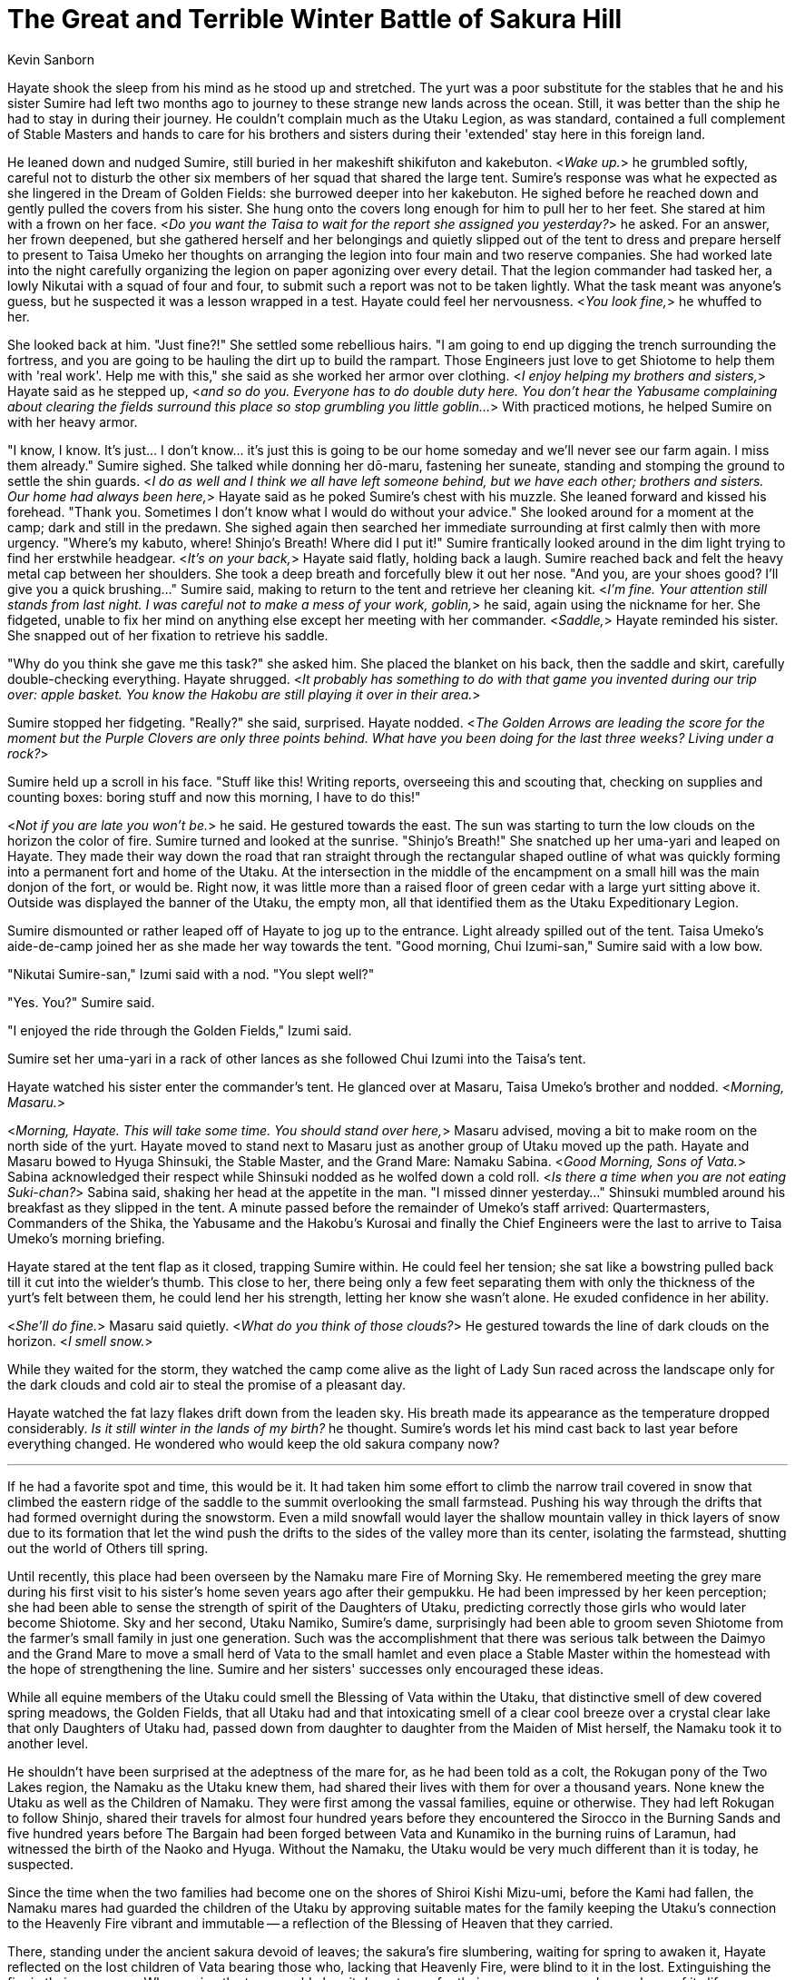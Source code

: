 :doctype: book
:icons: font
:page-background-image: image:background_unicorn.jpg[fit=fill, pdfwidth=100%]

= The Great and Terrible Winter Battle of Sakura Hill
Kevin Sanborn

Hayate shook the sleep from his mind as he stood up and stretched. The yurt was a poor substitute for the stables that he and his sister Sumire had left two months ago to journey to these strange new lands across the ocean. Still, it was better than the ship he had to stay in during their journey. He couldn't complain much as the Utaku Legion, as was standard, contained a full complement of Stable Masters and hands to care for his brothers and sisters during their 'extended' stay here in this foreign land.

He leaned down and nudged Sumire, still buried in her makeshift shikifuton and kakebuton. &lt;__Wake up.__&gt; he grumbled softly, careful not to disturb the other six members of her squad that shared the large tent. Sumire's response was what he expected as she lingered in the Dream of Golden Fields: she burrowed deeper into her kakebuton. He sighed before he reached down and gently pulled the covers from his sister. She hung onto the covers long enough for him to pull her to her feet. She stared at him with a frown on her face. &lt;__Do you want the Taisa to wait for the report she assigned you yesterday?__&gt; he asked. For an answer, her frown deepened, but she gathered herself and her belongings and quietly slipped out of the tent to dress and prepare herself to present to Taisa Umeko her thoughts on arranging the legion into four main and two reserve companies. She had worked late into the night carefully organizing the legion on paper agonizing over every detail. That the legion commander had tasked her, a lowly Nikutai with a squad of four and four, to submit such a report was not to be taken lightly. What the task meant was anyone's guess, but he suspected it was a lesson wrapped in a test. Hayate could feel her nervousness. &lt;__You look fine,__&gt; he whuffed to her.

She looked back at him. "Just fine?!" She settled some rebellious hairs. "I am going to end up digging the trench surrounding the fortress, and you are going to be hauling the dirt up to build the rampart. Those Engineers just love to get Shiotome to help them with 'real work'. Help me with this," she said as she worked her armor over clothing. &lt;__I enjoy helping my brothers and sisters,__&gt; Hayate said as he stepped up, &lt;__and so do you. Everyone has to do double duty here. You don't hear the Yabusame complaining about clearing the fields surround this place so stop grumbling you little goblin...__&gt; With practiced motions, he helped Sumire on with her heavy armor.

"I know, I know. It's just... I don't know... it's just this is going to be our home someday and we'll never see our farm again. I miss them already." Sumire sighed. She talked while donning her dō-maru, fastening her suneate, standing and stomping the ground to settle the shin guards. &lt;__I do as well and I think we all have left someone behind, but we have each other; brothers and sisters. Our home had always been here,__&gt; Hayate said as he poked Sumire's chest with his muzzle. She leaned forward and kissed his forehead. "Thank you. Sometimes I don't know what I would do without your advice." She looked around for a moment at the camp; dark and still in the predawn. She sighed again then searched her immediate surrounding at first calmly then with more urgency. "Where's my kabuto, where! Shinjo's Breath! Where did I put it!" Sumire frantically looked around in the dim light trying to find her erstwhile headgear. &lt;__It's on your back,__&gt; Hayate said flatly, holding back a laugh. Sumire reached back and felt the heavy metal cap between her shoulders. She took a deep breath and forcefully blew it out her nose. "And you, are your shoes good? I'll give you a quick brushing..." Sumire said, making to return to the tent and retrieve her cleaning kit. &lt;__I'm fine. Your attention still stands from last night. I was careful not to make a mess of your work, goblin,__&gt; he said, again using the nickname for her. She fidgeted, unable to fix her mind on anything else except her meeting with her commander. &lt;__Saddle,__&gt; Hayate reminded his sister. She snapped out of her fixation to retrieve his saddle.

"Why do you think she gave me this task?" she asked him. She placed the blanket on his back, then the saddle and skirt, carefully double-checking everything. Hayate shrugged. &lt;__It probably has something to do with that game you invented during our trip over: apple basket. You know the Hakobu are still playing it over in their area.__&gt;

Sumire stopped her fidgeting. "Really?" she said, surprised. Hayate nodded. &lt;__The Golden Arrows are leading the score for the moment but the Purple Clovers are only three points behind. What have you been doing for the last three weeks? Living under a rock?__&gt;

Sumire held up a scroll in his face. "Stuff like this! Writing reports, overseeing this and scouting that, checking on supplies and counting boxes: boring stuff and now this morning, I have to do this!"

<<<

&lt;__Not if you are late you won't be.__&gt; he said. He gestured towards the east. The sun was starting to turn the low clouds on the horizon the color of fire. Sumire turned and looked at the sunrise. "Shinjo's Breath!" She snatched up her uma-yari and leaped on Hayate. They made their way down the road that ran straight through the rectangular shaped outline of what was quickly forming into a permanent fort and home of the Utaku. At the intersection in the middle of the encampment on a small hill was the main donjon of the fort, or would be. Right now, it was little more than a raised floor of green cedar with a large yurt sitting above it. Outside was displayed the banner of the Utaku, the empty mon, all that identified them as the Utaku Expeditionary Legion.

Sumire dismounted or rather leaped off of Hayate to jog up to the entrance. Light already spilled out of the tent. Taisa Umeko's aide-de-camp joined her as she made her way towards the tent. "Good morning, Chui Izumi-san," Sumire said with a low bow.

"Nikutai Sumire-san," Izumi said with a nod. "You slept well?"

"Yes. You?" Sumire said.

"I enjoyed the ride through the Golden Fields," Izumi said.

Sumire set her uma-yari in a rack of other lances as she followed Chui Izumi into the Taisa's tent.

Hayate watched his sister enter the commander's tent. He glanced over at Masaru, Taisa Umeko's brother and nodded. &lt;__Morning, Masaru.__&gt;

&lt;__Morning, Hayate. This will take some time. You should stand over here,__&gt; Masaru advised, moving a bit to make room on the north side of the yurt. Hayate moved to stand next to Masaru just as another group of Utaku moved up the path. Hayate and Masaru bowed to Hyuga Shinsuki, the Stable Master, and the Grand Mare: Namaku Sabina. &lt;__Good Morning, Sons of Vata.__&gt; Sabina acknowledged their respect while Shinsuki nodded as he wolfed down a cold roll. &lt;__Is there a time when you are not eating Suki-chan?__&gt; Sabina said, shaking her head at the appetite in the man. "I missed dinner yesterday..." Shinsuki mumbled around his breakfast as they slipped in the tent. A minute passed before the remainder of Umeko's staff arrived: Quartermasters, Commanders of the Shika, the Yabusame and the Hakobu's Kurosai and finally the Chief Engineers were the last to arrive to Taisa Umeko's morning briefing.

Hayate stared at the tent flap as it closed, trapping Sumire within. He could feel her tension; she sat like a bowstring pulled back till it cut into the wielder's thumb. This close to her, there being only a few feet separating them with only the thickness of the yurt's felt between them, he could lend her his strength, letting her know she wasn't alone. He exuded confidence in her ability.

&lt;__She'll do fine.__&gt; Masaru said quietly. &lt;__What do you think of those clouds?__&gt; He gestured towards the line of dark clouds on the horizon. &lt;__I smell snow.__&gt;

While they waited for the storm, they watched the camp come alive as the light of Lady Sun raced across the landscape only for the dark clouds and cold air to steal the promise of a pleasant day.

Hayate watched the fat lazy flakes drift down from the leaden sky. His breath made its appearance as the temperature dropped considerably. _Is it still winter in the lands of my birth?_ he thought. Sumire's words let his mind cast back to last year before everything changed. He wondered who would keep the old sakura company now?

'''

If he had a favorite spot and time, this would be it. It had taken him some effort to climb the narrow trail covered in snow that climbed the eastern ridge of the saddle to the summit overlooking the small farmstead. Pushing his way through the drifts that had formed overnight during the snowstorm. Even a mild snowfall would layer the shallow mountain valley in thick layers of snow due to its formation that let the wind push the drifts to the sides of the valley more than its center, isolating the farmstead, shutting out the world of Others till spring.

<<<

Until recently, this place had been overseen by the Namaku mare Fire of Morning Sky. He remembered meeting the grey mare during his first visit to his sister's home seven years ago after their gempukku. He had been impressed by her keen perception; she had been able to sense the strength of spirit of the Daughters of Utaku, predicting correctly those girls who would later become Shiotome. Sky and her second, Utaku Namiko, Sumire's dame, surprisingly had been able to groom seven Shiotome from the farmer's small family in just one generation. Such was the accomplishment that there was serious talk between the Daimyo and the Grand Mare to move a small herd of Vata to the small hamlet and even place a Stable Master within the homestead with the hope of strengthening the line. Sumire and her sisters' successes only encouraged these ideas.

While all equine members of the Utaku could smell the Blessing of Vata within the Utaku, that distinctive smell of dew covered spring meadows, the Golden Fields, that all Utaku had and that intoxicating smell of a clear cool breeze over a crystal clear lake that only Daughters of Utaku had, passed down from daughter to daughter from the Maiden of Mist herself, the Namaku took it to another level.

He shouldn't have been surprised at the adeptness of the mare for, as he had been told as a colt, the Rokugan pony of the Two Lakes region, the Namaku as the Utaku knew them, had shared their lives with them for over a thousand years. None knew the Utaku as well as the Children of Namaku. They were first among the vassal families, equine or otherwise. They had left Rokugan to follow Shinjo, shared their travels for almost four hundred years before they encountered the Sirocco in the Burning Sands and five hundred years before The Bargain had been forged between Vata and Kunamiko in the burning ruins of Laramun, had witnessed the birth of the Naoko and Hyuga. Without the Namaku, the Utaku would be very much different than it is today, he suspected.

Since the time when the two families had become one on the shores of Shiroi Kishi Mizu-umi, before the Kami had fallen, the Namaku mares had guarded the children of the Utaku by approving suitable mates for the family keeping the Utaku's connection to the Heavenly Fire vibrant and immutable -- a reflection of the Blessing of Heaven that they carried.

There, standing under the ancient sakura devoid of leaves; the sakura's fire slumbering, waiting for spring to awaken it, Hayate reflected on the lost children of Vata bearing those who, lacking that Heavenly Fire, were blind to it in the lost. Extinguishing the fire in their arrogance. Who, seeing the tree, would chop it down to use for their own purposes and never learn of its life.

Those of the true bloodlines would never consent to such earth-bound, blind, weak partners. It was a testament to how far the lost had fallen.

To their resignation...

Another reason for the Utaku to stay to themselves...

The sounds of gleeful yells reached his ears as many members of the Utaku household flung themselves off the ledge below him to slide down the slope beneath him. The shouts of joy broke him out of his meandering contemplation to remember the first time he had stood here. He chuckled. Sky had shown him this spot after he had earned her trust; this had been her favorite spot as well. From here he could see all of the little valley, the small collection of buildings and the creek that flowed gently past the farm, the orchard of apple trees, the western mountains and the small strip of forest that stood between them.

Perhaps the best thing about the spot was the bent and twisted ancient Sakura that, despite every reason not to be where it was, refused to acknowledge those reasons and continued to grow. Every spring it pushed its roots deeper into the rocky soil as it sent forth its blossoms. There was something to admire about that stubbornness and in a way Hayate figured it was a perfect analogy for the Utaku. He figured a poet could express those ideas better than anything he could come up with. The best he could do was keep the spirit of the tree company and join it in its quiet witness in Sky's place. He sighed at her memory. She had returned to Earth and Heaven only two years ago, passing leadership to the next worthy mare: Utaku Namiko, her second. Sky's eldest daughter Song of Water now assisted in overseeing the farmstead.

<<<

It was the same as the last seven years worth of winters: a quiet peaceful time when they, he and his sister, could drop the masks they had to wear in the Lands of Others.

He could sense her amusement. Her unbound glee during these times was bliss to him. He sensed a spike in her mood. She had always been a mischievous little goblin as a child, always intruding on his thoughts. He could sense her anticipation tinged with unmitigated joy. She was close which only meant one thing...

The impact of the snowball on his flank heralded the 'ambush'. He glanced over his shoulder at Sumire as she quickly threw another snowball hoping to hit the same quadrant again. He quickly hopped, twisting his body to let the frozen missile sail harmlessly past him to splat against the sakura.

&lt;__You dare attack this sacred place and dishonor the sanctity of the grand Sakura you little snow goblin! You will pay for your insolence!__&gt; he said menacingly.

Sumire laughed. "Pay? Oh great guardian, I only have one currency!" she said. She scurried back a few steps and scooped up another handful of snow. She stood and 'growled'. "Yarg! I pay in snowy death! I have One and One!" she said as she threw another snowball.

&lt;__Have you forgotten?!__&gt; Hayate said as he leaped forward intending to run his sister down. She hastily threw the snowball at the tree as she threw herself out of his path. He flicked his tail at the snowball knocking it away from the tree. &lt;__It is before noon!__&gt;

"So?! It is First Snow after a new moon!" she said. "That first hit counts!" She gathered another snowball as she moved towards the tree only to be caught in a large double hoof-full of snow thrown by his back hooves, throwing her forward face-first into the snow.

&lt;__Only if I'm facing east and you know it! That's two for me!__&gt; Hayate countered as he twisted about. She rolled forward, coming up and raising her arm back for another throw at the tree.

"Ha! One and two for meeee–aaaah! Plahg!" Sumire said first in triumph and then in surprise which turned into hysterical glee as Hayate caught with his teeth her coat and spun around several times until he released her and tossed her into the far snowdrift making a Sumire-shaped hole in the pristine surface.

&lt;__That's three for me!__&gt; he brayed.

"Throwing me at the snow doesn't cou–paah!" Sumire shouted in faux anger as she, covered in the snow, extricated herself from the snowdrift only to get a scoop of lightly packed snow in her face from Hayate's flick of his front hoof. &lt;__There, three!__&gt; he laughed.

In response, Sumire launched a series of snowballs, running and tossing the missiles with abandon. After several minutes, she managed to land another three strikes on Hayate's left flank and only make one more Sumire shaped hole in the drift.

'Ha! Snow Goblin win! I win! You lose! Naaaa!" She pranced about Hayate in her victory dance, waving her hands above her head like she was ten again just for that moment.

&lt;__Yes, oh mighty Snow Goblin, you have defeated me, but you have forgotten one thing...__&gt; She stopped and looked questionable at the great guardian. &lt;__Always pay attention to the terrain of the battlefield...__&gt; he said as he pushed her off the shoulder of the ridge. He laughed as he watched her tumble down the snow covered slope to slide to a stop on the ledge where several of her sisters watched a moment before they jumped on their sleds to race down the gentler slope. He chuckled again then knelt on the shoulder, rolled over onto his back and pushed himself down the upper slope, sliding towards Sumire. He heard her sudden scream of outrage as he and the wave of snow that preceded him crashed into her to propel them both down the lower slope to come to a rest at the bottom.

"This is cheating. I won!" she said. She dumped an armful of snow on his head.

<<<

He lifted his head to look at her. &lt;__Sorry I can't hear you, I've been defeated.__&gt; He shook the snow off of his head letting it fall back on Sumire before he laid his head back down on her chest pinning her in the pile of snow. He drew in a deep breath savoring her scent before he sighed in contentment. Happy to just lay there with his sister in the pile of snow. She reached up and rubbed his ear.

A shadow fell across his vision. It was Sumire's younger cousin Rei. She was dragging her sled behind her. "Are you two gonna lay there all day blocking the slope?" she complained.

"Rowl!" Sumire growled. "Snow Goblin does what she wants..."

"Oh, grow up! Play somewhere else!" said the six-year-old.

'''

Hayate felt a cold smack against his hind quarter, taking him from his memories. He glanced back to see a snowball's remains sliding from his hide. He looked to his sister. Somehow she had scraped enough of the light snow from the surface of the yurt to fashion a snowball. "That's one!" she said with a large smile on her face.

He felt his pleasure reflected in her smile.

He didn't have the heart to tell her it was before noon.
